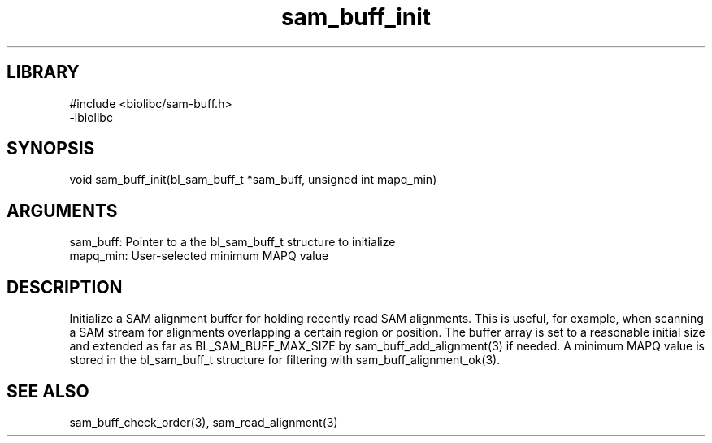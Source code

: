 \" Generated by c2man from sam_buff_init.c
.TH sam_buff_init 3

.SH LIBRARY
\" Indicate #includes, library name, -L and -l flags
.nf
.na
#include <biolibc/sam-buff.h>
-lbiolibc
.ad
.fi

\" Convention:
\" Underline anything that is typed verbatim - commands, etc.
.SH SYNOPSIS
.PP
.nf 
.na
void    sam_buff_init(bl_sam_buff_t *sam_buff, unsigned int mapq_min)
.ad
.fi

.SH ARGUMENTS
.nf
.na
sam_buff:   Pointer to a the bl_sam_buff_t structure to initialize
mapq_min:   User-selected minimum MAPQ value
.ad
.fi

.SH DESCRIPTION

Initialize a SAM alignment buffer for holding recently read SAM
alignments.  This is useful, for example, when scanning a SAM
stream for alignments overlapping a certain region or position.
The buffer array is set to a
reasonable initial size and extended as far as BL_SAM_BUFF_MAX_SIZE
by sam_buff_add_alignment(3) if needed.  A minimum MAPQ value
is stored in the bl_sam_buff_t structure for filtering with
sam_buff_alignment_ok(3).

.SH SEE ALSO

sam_buff_check_order(3), sam_read_alignment(3)

